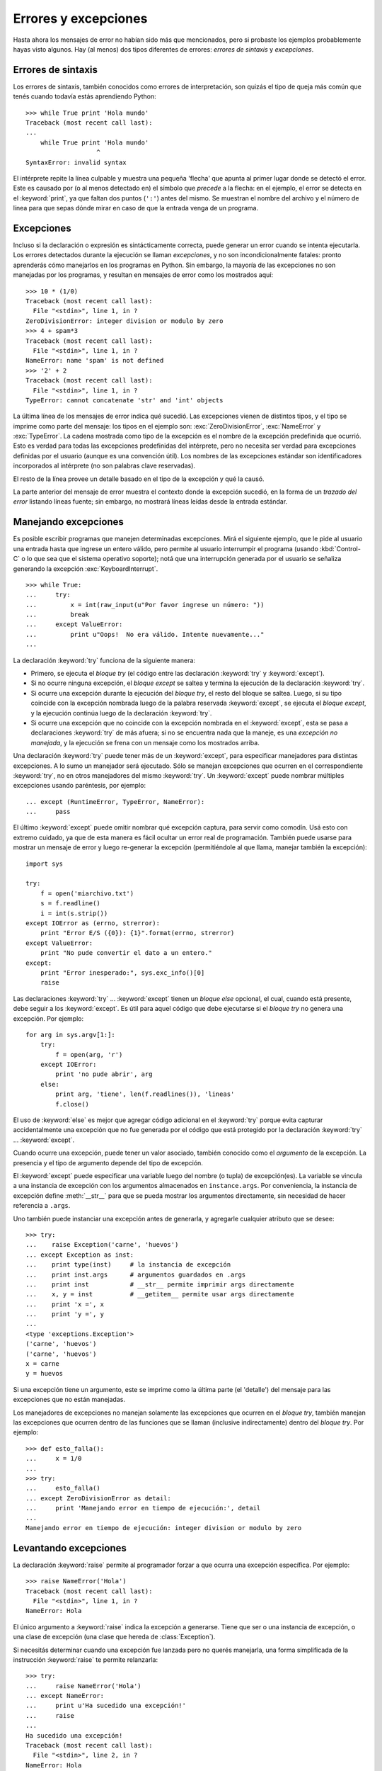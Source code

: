 .. -*- coding: utf-8 -*-

Errores y excepciones
=====================

Hasta ahora los mensajes de error no habían sido más que 
mencionados, pero si probaste los ejemplos probablemente 
hayas visto algunos. Hay (al menos) dos tipos diferentes 
de errores: *errores de sintaxis* y *excepciones*.

Errores de sintaxis
-------------------

Los errores de sintaxis, también conocidos como errores 
de interpretación, son quizás el tipo de queja más común 
que tenés cuando todavía estás aprendiendo Python:

::

   >>> while True print 'Hola mundo'
   Traceback (most recent call last):
   ...
       while True print 'Hola mundo'
                      ^
   SyntaxError: invalid syntax

El intérprete repite la línea culpable y muestra una pequeña 
'flecha' que apunta al primer lugar donde se detectó el error. 
Este es causado por (o al menos detectado en) el símbolo que 
*precede* a la flecha: en el ejemplo, el error se detecta en 
el :keyword:`print`, ya que faltan dos puntos (``':'``) antes 
del mismo. Se muestran el nombre del archivo y el número de 
línea para que sepas dónde mirar en caso de que la entrada 
venga de un programa.


Excepciones
-----------

Incluso si la declaración o expresión es sintácticamente 
correcta, puede generar un error cuando se intenta ejecutarla. 
Los errores detectados durante la ejecución se llaman *excepciones*, 
y no son incondicionalmente fatales: pronto aprenderás cómo 
manejarlos en los programas en Python. Sin embargo, la mayoría 
de las excepciones no son manejadas por los programas, y resultan 
en mensajes de error como los mostrados aquí:

::

   >>> 10 * (1/0)
   Traceback (most recent call last):
     File "<stdin>", line 1, in ?
   ZeroDivisionError: integer division or modulo by zero
   >>> 4 + spam*3
   Traceback (most recent call last):
     File "<stdin>", line 1, in ?
   NameError: name 'spam' is not defined
   >>> '2' + 2
   Traceback (most recent call last):
     File "<stdin>", line 1, in ?
   TypeError: cannot concatenate 'str' and 'int' objects

La última línea de los mensajes de error indica qué sucedió. 
Las excepciones vienen de distintos tipos, y el tipo se imprime 
como parte del mensaje: los tipos en el ejemplo son: 
:exc:`ZeroDivisionError`, :exc:`NameError` y :exc:`TypeError`. 
La cadena mostrada como tipo de la excepción es el nombre de
la excepción predefinida que ocurrió. Esto es verdad para todas 
las excepciones predefinidas del intérprete, pero no necesita 
ser verdad para excepciones definidas por el usuario (aunque 
es una convención útil). Los nombres de las excepciones estándar 
son identificadores incorporados al intérprete (no son palabras 
clave reservadas).

El resto de la línea provee un detalle basado en el tipo de la 
excepción y qué la causó.

La parte anterior del mensaje de error muestra el contexto donde 
la excepción sucedió, en la forma de un *trazado del error* 
listando líneas fuente; sin embargo, no mostrará líneas leídas 
desde la entrada estándar.

..
  :ref:`bltin-exceptions` lista las excepciones predefinidas y sus significados.


Manejando excepciones
---------------------

Es posible escribir programas que manejen determinadas excepciones. 
Mirá el siguiente ejemplo, que le pide al usuario una entrada hasta 
que ingrese un entero válido, pero permite al usuario interrumpir 
el programa (usando :kbd:`Control-C` o lo que sea que el sistema 
operativo soporte); notá que una interrupción generada por el usuario 
se señaliza generando la excepción :exc:`KeyboardInterrupt`.

::

   >>> while True:
   ...     try:
   ...         x = int(raw_input(u"Por favor ingrese un número: "))
   ...         break
   ...     except ValueError:
   ...         print u"Oops!  No era válido. Intente nuevamente..."
   ...

La declaración :keyword:`try` funciona de la siguiente manera:

* Primero, se ejecuta el *bloque try* (el código entre las declaración
  :keyword:`try` y :keyword:`except`).

* Si no ocurre ninguna excepción, el *bloque except* se saltea y 
  termina la ejecución de la declaración :keyword:`try`.

* Si ocurre una excepción durante la ejecución del *bloque try*, 
  el resto del bloque se saltea. Luego, si su tipo coincide con 
  la excepción nombrada luego de la palabra reservada :keyword:`except`, 
  se ejecuta el *bloque except*, y la ejecución continúa luego de la 
  declaración :keyword:`try`.

* Si ocurre una excepción que no coincide con la excepción nombrada 
  en el :keyword:`except`, esta se pasa a declaraciones :keyword:`try` 
  de más afuera; si no se encuentra nada que la maneje, es una 
  *excepción no manejada*, y la ejecución se frena con un mensaje como 
  los mostrados arriba.

Una declaración :keyword:`try` puede tener más de un :keyword:`except`, 
para especificar manejadores para distintas excepciones. A lo sumo un 
manejador será ejecutado. Sólo se manejan excepciones que ocurren en el 
correspondiente :keyword:`try`, no en otros manejadores del mismo 
:keyword:`try`. Un :keyword:`except` puede nombrar múltiples excepciones 
usando paréntesis, por ejemplo:

::

   ... except (RuntimeError, TypeError, NameError):
   ...     pass


El último :keyword:`except` puede omitir nombrar qué excepción captura, 
para servir como comodín. Usá esto con extremo cuidado, ya que de esta 
manera es fácil ocultar un error real de programación. También puede 
usarse para mostrar un mensaje de error y luego re-generar la excepción 
(permitiéndole al que llama, manejar también la excepción):

::

   import sys

   try:
       f = open('miarchivo.txt')
       s = f.readline()
       i = int(s.strip())
   except IOError as (errno, strerror):
       print "Error E/S ({0}): {1}".format(errno, strerror)
   except ValueError:
       print "No pude convertir el dato a un entero."
   except:
       print "Error inesperado:", sys.exc_info()[0]
       raise


Las declaraciones :keyword:`try` ... :keyword:`except` tienen un 
*bloque else* opcional, el cual, cuando está presente, debe seguir 
a los :keyword:`except`. Es útil para aquel código que debe ejecutarse 
si el *bloque try* no genera una excepción. Por ejemplo:

::

   for arg in sys.argv[1:]:
       try:
           f = open(arg, 'r')
       except IOError:
           print 'no pude abrir', arg
       else:
           print arg, 'tiene', len(f.readlines()), 'lineas'
           f.close()

El uso de :keyword:`else` es mejor que agregar código adicional en 
el :keyword:`try` porque evita capturar accidentalmente una excepción 
que no fue generada por el código que está protegido por la declaración 
:keyword:`try` ... :keyword:`except`.

Cuando ocurre una excepción, puede tener un valor asociado, también 
conocido como el *argumento* de la excepción. La presencia y el tipo 
de argumento depende del tipo de excepción.

El :keyword:`except` puede especificar una variable luego del nombre 
(o tupla) de excepción(es). La variable se vincula a una instancia de 
excepción con los argumentos almacenados en ``instance.args``. Por 
conveniencia, la instancia de excepción define :meth:`__str__` para 
que se pueda mostrar los argumentos directamente, sin necesidad de hacer 
referencia a ``.args``.

Uno también puede instanciar una excepción antes de generarla, y 
agregarle cualquier atributo que se desee:

::

   >>> try:
   ...    raise Exception('carne', 'huevos')
   ... except Exception as inst:
   ...    print type(inst)     # la instancia de excepción
   ...    print inst.args      # argumentos guardados en .args
   ...    print inst           # __str__ permite imprimir args directamente
   ...    x, y = inst          # __getitem__ permite usar args directamente
   ...    print 'x =', x
   ...    print 'y =', y
   ...
   <type 'exceptions.Exception'>
   ('carne', 'huevos')
   ('carne', 'huevos')
   x = carne
   y = huevos

Si una excepción tiene un argumento, este se imprime como la última 
parte (el 'detalle') del mensaje para las excepciones que no están manejadas.

Los manejadores de excepciones no manejan solamente las excepciones 
que ocurren en el *bloque try*, también manejan las excepciones que 
ocurren dentro de las funciones que se llaman (inclusive indirectamente) 
dentro del *bloque try*. Por ejemplo:

::

   >>> def esto_falla():
   ...     x = 1/0
   ...
   >>> try:
   ...     esto_falla()
   ... except ZeroDivisionError as detail:
   ...     print 'Manejando error en tiempo de ejecución:', detail
   ...
   Manejando error en tiempo de ejecución: integer division or modulo by zero


Levantando excepciones
----------------------

La declaración :keyword:`raise` permite al programador forzar a 
que ocurra una excepción específica. Por ejemplo:

::

   >>> raise NameError('Hola')
   Traceback (most recent call last):
     File "<stdin>", line 1, in ?
   NameError: Hola

El único argumento a :keyword:`raise` indica la excepción a generarse. 
Tiene que ser o una instancia de excepción, o una clase de excepción 
(una clase que hereda de :class:`Exception`).

Si necesitás determinar cuando una excepción fue lanzada pero no querés
manejarla, una forma simplificada de la instrucción :keyword:`raise` te 
permite relanzarla:

::

   >>> try:
   ...     raise NameError('Hola')
   ... except NameError:
   ...     print u'Ha sucedido una excepción!'
   ...     raise
   ...
   Ha sucedido una excepción!
   Traceback (most recent call last):
     File "<stdin>", line 2, in ?
   NameError: Hola


Excepciones definidas por el usuario
------------------------------------

Los programas pueden nombrar sus propias excepciones creando una 
nueva clase excepción (mirá el apartado de `Clases`_ para más 
información sobre las clases de Python). Las excepciones, típicamente, 
deberán derivar de la clase :exc:`Exception`, directa o indirectamente. 
Por ejemplo:

::

   >>> class MiError(Exception):
   ...     def __init__(self, valor):
   ...         self.valor = valor
   ...     def __str__(self):
   ...         return repr(self.valor)
   ...
   >>> try:
   ...     raise MiError(2*2)
   ... except MyError as e:
   ...     print u'Ha ocurrido mi excepción, valor:', e.valor
   ...
   Ocurrió mi excepción, valor: 4
   >>> raise MiError('oops!')
   Traceback (most recent call last):
     File "<stdin>", line 1, in ?
   __main__.MiError: 'oops!'

En este ejemplo, el método :meth:`__init__` de :class:`Exception` 
fue sobrescrito. El nuevo comportamiento simplemente crea el atributo 
*valor*. 

Esto reemplaza el comportamiento por defecto de crear el atributo 
*args*.

Las clases de Excepciones pueden ser definidas de la misma forma 
que cualquier otra clase, pero usualmente se mantienen simples, a 
menudo solo ofreciendo un número de atributos con información sobre 
el error que leerán los manejadores de la excepción. Al crear un 
módulo que puede lanzar varios errores distintos, una práctica 
común es crear una clase base para excepciones definidas en ese 
módulo y extenderla para crear clases excepciones específicas para 
distintas condiciones de error:

::

   class Error(Exception):
       """Clase base para excepciones en el modulo."""
       pass

   class EntradaError(Error):
       """Exception lanzada por errores en las entradas.

       Atributos:
           expresion -- expresión de entrada en la que ocurre el error
           mensaje -- explicación del error
       """

       def __init__(self, expresion, mensaje):
           self.expresion = expresion
           self.mensaje = mensaje

   class TransicionError(Error):
       """Lanzada cuando una operación intenta una 
          transición de estado no permitida.

       Atributos:
           previo -- estado al principio de la transición
           siguiente -- nuevo estado intentado
           mensaje -- explicación de porque la transición no esta permitida
       """
       def __init__(self, previo, siguiente, mensaje):
           self.previo = previo
           self.siguiente = siguiente
           self.mensaje = mensaje

La mayoría de las excepciones son definidas con nombres que terminan 
en "Error", similares a los nombres de las excepciones estándar.

Muchos módulos estándar definen sus propias excepciones para reportar 
errores que pueden ocurrir en funciones propias. Se puede encontrar 
más información sobre clases en el capítulo `Clases`_.


Definiendo acciones de limpieza
-------------------------------

La declaración :keyword:`try` tiene otra cláusula opcional que 
intenta definir acciones de limpieza que deben ser ejecutadas bajo 
ciertas circunstancias. Por ejemplo:

::

   >>> try:
   ...     raise KeyboardInterrupt
   ... finally:
   ...     print 'Adiós, mundo!'
   ...
   Chau, mundo!
   Traceback (most recent call last):
     File "<stdin>", line 2, in ?
   KeyboardInterrupt


Una *cláusula finally* siempre es ejecutada antes de salir de la 
declaración :keyword:`try`, ya sea que una excepción haya ocurrido 
o no. Cuando ocurre una excepción en la cláusula :keyword:`try` y 
no fue manejada por una cláusula :keyword:`except` (o ocurrió en 
una cláusula :keyword:`except` o :keyword:`else`), es relanzada 
luego de que se ejecuta la cláusula :keyword:`finally`. 
:keyword:`finally` es también ejecutada "a la salida" cuando 
cualquier otra cláusula de la declaración :keyword:`try` es dejada 
vía :keyword:`break`, :keyword:`continue` or :keyword:`return`. Un 
ejemplo más complicado (cláusulas :keyword:`except` y 
:keyword:`finally` en la misma declaración :keyword:`try`):

::

   >>> def dividir(x, y):
   ...     try:
   ...         result = x / y
   ...     except ZeroDivisionError:
   ...         print "¡división por cero!"
   ...     else:
   ...         print "el resultado es", result
   ...     finally:
   ...         print "ejecutando la clausula finally"
   ...
   >>> dividir(2, 1)
   el resultado es 2
   ejecutando la clausula finally
   >>> dividir(2, 0)
   ¡división por cero!
   ejecutando la clausula finally
   >>> divide("2", "1")
   ejecutando la clausula finally
   Traceback (most recent call last):
     File "<stdin>", line 1, in ?
     File "<stdin>", line 3, in divide
   TypeError: unsupported operand type(s) for /: 'str' and 'str'


Como puedes ver, la cláusula :keyword:`finally` es ejecutada siempre. 
La excepción :exc:`TypeError` lanzada al dividir dos cadenas de texto 
no es manejado por la cláusula :keyword:`except` y por lo tanto es 
relanzada luego de que se ejecuta la cláusula :keyword:`finally`.

En aplicaciones reales, la cláusula :keyword:`finally` es útil para 
liberar recursos externos (como archivos o conexiones de red), sin 
importar si el uso del recurso fue exitoso.


Acciones predefinidas de limpieza
---------------------------------

Algunos objetos definen acciones de limpieza estándar que llevar 
a cabo cuando el objeto no es más necesitado, independientemente 
de que las operaciones sobre el objeto hayan sido exitosas o no. 
Mirá el siguiente ejemplo, que intenta abrir un archivo e imprimir 
su contenido en la pantalla.

::

   for linea in open("miarchivo.txt"):
       print linea


El problema con este código es que deja el archivo abierto por un 
periodo de tiempo indeterminado luego de que termine de ejecutarse. 
Esto no es un problema en scripts simples, pero puede ser un problema 
en aplicaciones más grandes. La declaración :keyword:`with` permite 
que objetos como archivos sean usados de una forma que asegure que 
siempre se los libera rápido y en forma correcta.

::

   with open("miarchivo.txt") as f:
       for linea in f:
           print linea

Luego de que la declaración sea ejecutada, el archivo *f* siempre 
es cerrado, incluso si se encuentra un problema al procesar las 
líneas. Otros objetos que provean acciones de limpieza predefinidas 
lo indicarán en su documentación.


Vídeo tutorial
--------------

- `Tutorial Python 13 - Clases y Objetos`_.


Referencia
----------

- `Clases — Tutorial de Python v2.7.0`_.
 
.. _`Tutorial Python 13 - Clases y Objetos`: https://www.youtube.com/watch?v=VYXdpjCZojA
.. _`Clases — Tutorial de Python v2.7.0`: http://docs.python.org.ar/tutorial/2/classes.html
.. _`Clases`: http://docs.python.org.ar/tutorial/2/classes.html#tut-classes
